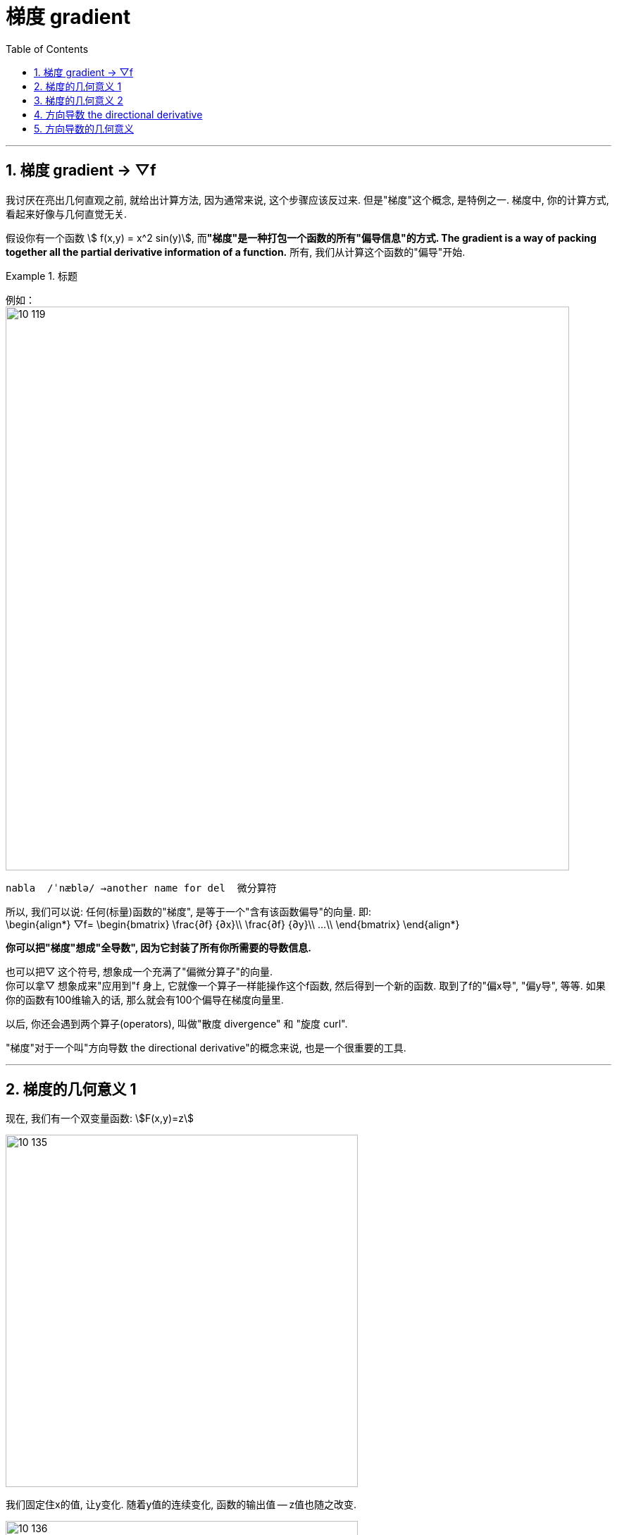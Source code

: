 
= 梯度 gradient
:toc: left
:toclevels: 3
:sectnums:

---

== 梯度 gradient -> ▽f


我讨厌在亮出几何直观之前, 就给出计算方法, 因为通常来说, 这个步骤应该反过来. 但是"梯度"这个概念, 是特例之一. 梯度中, 你的计算方式, 看起来好像与几何直觉无关.

假设你有一个函数 stem:[ f(x,y) = x^2 sin(y)], 而**"梯度"是一种打包一个函数的所有"偏导信息"的方式. The gradient is a way of packing together all the partial derivative information of a function.** 所有, 我们从计算这个函数的"偏导"开始.


.标题
====
例如： +
image:img10/10_119.png[,800]
====


....
nabla  /ˈnæblə/ →another name for del  微分算符
....

所以, 我们可以说: 任何(标量)函数的"梯度", 是等于一个"含有该函数偏导"的向量. 即: +
\begin{align*}
▽f= \begin{bmatrix}
 \frac{∂f} {∂x}\\
 \frac{∂f} {∂y}\\
...\\
\end{bmatrix}
\end{align*}

*你可以把"梯度"想成"全导数", 因为它封装了所有你所需要的导数信息.*

也可以把▽ 这个符号, 想象成一个充满了"偏微分算子"的向量. +
你可以拿▽ 想象成来"应用到"f 身上, 它就像一个算子一样能操作这个f函数, 然后得到一个新的函数. 取到了f的"偏x导", "偏y导", 等等.  如果你的函数有100维输入的话, 那么就会有100个偏导在梯度向量里.

以后, 你还会遇到两个算子(operators), 叫做"散度 divergence" 和 "旋度 curl".

"梯度"对于一个叫"方向导数 the directional derivative"的概念来说, 也是一个很重要的工具.

---

== 梯度的几何意义 1

现在, 我们有一个双变量函数: stem:[F(x,y)=z]

image:img10/10_135.png[,500]

我们固定住x的值, 让y变化. 随着y值的连续变化, 函数的输出值 -- z值也随之改变.

image:img10/10_136.png[,500]

在每个点上, stem:[\frac{"z的变化值"} {"y的变化值"}] 这个比值, 即stem:[\frac{∂z} {∂y}], 就是此线的"斜率".

image:img10/10_137.png[,500]

image:img10/10_138.png[,500]

image:img10/10_139.png[,500]

stem:[\frac{"z的增量"} {"y的增量"}] 这个比值, 我们就称之为"z对于y的偏导数".  +
The chagne in Z divided by the chagne in Y /is what we refer to as the derivative of Z with respect to Y.

image:img10/10_140.png[,500]

图中的每个点, 都有一个 "z对于y 的偏导数" stem:[\frac{∂z} {∂y}]; 也都有一个 "z对于x 的偏导数" stem:[\frac{∂z} {∂x}].

image:img10/10_141.png[,500]

"z对于x 的偏导数" stem:[\frac{∂z} {∂x}], 也就是说, 在这种情况下, y值是固定的, 变动的只有x 和z.

image:img10/10_142.png[,500]

假如我们用一个箭头, 来表示该线的"斜率", *箭头的方向, 就表示斜率的"正负"; 箭头的长度, 表示函数在z方向上斜率的大小(越陡峭, 则箭头长度越长). The length of this arrow /indicate(v.)  by how much Z is increasing  in this direction.*

image:img10/10_143.png[,500]

image:img10/10_145.gif[,500]

每个点, 都有一个箭头, 来表示"z对x 的偏导数" stem:[\frac{∂z} {∂x}]; 也都有一个箭头, 来表示"z对于y 的偏导数" stem:[\frac{∂z} {∂y}].  那么如何把这两个箭头合二为一来表示呢? 就是用"向量的加法", 平行四边形法则, 得到第三个向量箭头.  这个新箭头, 就叫做"梯度". 它总是指向函数(即z值)增长(升高)最大的方向.

image:img10/10_144.png[,500]

image:img10/10_146.gif[,500]


---

== 梯度的几何意义 2

image:img10/10_120.png[,500]

上图的函数, 接受一个二维输入, 输出一个一维的值(加号加在一起, 就变成一个值了). 输出的一维值, 可以理解成 xy平面上的高度 (即z轴值)

image:img10/10_121.png[,650]

本例的梯度函数, 输入(x,y), 输出 stem:[ \[2x, 2y\]^T], 即, 该梯度函数, 将输入值, 拉长成了原来的2倍. 所以它的图像就是:

image:img10/10_122.png[,500]

image:img10/10_123.png[,500]

那么这个"梯度场"和我们的函数图, 有什么关系呢?

"梯度"指向"最快上升的地方". the gradient points int the direction of steepest ascent.

image:img10/10_124.png[,500]

image:img10/10_125.png[,500]

每一个向量, 都告诉你要上山; *每一个向量, 都告诉你沿着哪条路走, 才能最快增加海拔. 这就是"梯度方向"的意义.*

*那么"梯度的长度"呢? 图中, 红色意味着"长的向量", 即这些点对应的是非常非常陡峭的斜坡. 而蓝色的向量附近, 对应的是一些相对平缓的坡度. 知道你到达顶峰时, 坡度甚至变成平的.*  +
*所以, 梯度向量的长度, 实际上告诉了你"上升最快速"的那个地方的"陡峭程度". So the length of the gradient vector /actually tells you the steepness of that direction of steepest ascent.*

image:img10/10_147.png[,500]

image:img10/10_148.gif[,500]


---

== 方向导数 the directional derivative

方向导数, 可以说是"偏导"的一种拓展.

偏导, 它和某些有着"多变量输入"的函数有关, 然后一般是"一个量"的输出, 它当然也能是"矢量(多个量)"的输出.

函数的偏导, 一种理解方式是: 分别看两个空间: 输入空间, 和输出空间. 本例函数的"输入空间"是二维的, "输出空间"是一维的. 即, 我们就想象它, 是从二维的平面空间, 映射到一维的一条实数线上.

**我们取某个点的"偏导", 比如对x取偏导, 你就想象: 在"输入空间"的 x方向上微调一下, 会对"输出空间"导致什么变化? ** stem:[\frac{"输出空间"上的变化} {"输入空间"上的微调变化}], 这个比值, 就是stem:[\frac{∂f} {∂x}]的值.

image:img10/10_126.png[,500]

*同理, 当我们对y取偏导时, 就是考虑"输入空间"中的y方向上的微调, 会对输出空间, 引起什么变化.*

*"方向导数"的意思就是说: "输入空间"中的任意一个向量v, 该向量的微调, 为引起"输出空间"中的什么变化?*

image:img10/10_127.png[,500]

所以, *"方向导数"就是说, 当我们在那个(向量所指向的)方向取一个微调的时候, 会导致输出怎样的改变.*

image:img10/10_128.png[,500]

*"方向导数"的符号, 和梯度一样, 都是一个倒三角 ▽.* 然后"方向向量"写在▽的右下标上. 比如: stem:[▽_{\vec(v)}] , 就代表"v方向上的方向导数".

还有其他几种写法: +
image:img10/10_129.png[,200]

比如我们的"方向向量"是v, 它的分量是stem:[\[a,b\]^T], 则它的导数就是: +
\begin{align*}
▽_{\vec{v}} f = a\frac{∂f} {∂x} +  b\frac{∂f} {∂y}  ← 这个就是"方向导数"的公式
\end{align*}

这个公式的意思是: 在x方向上, 取一个微调a; 然后在y方向上, 取一个微调b.

image:img10/10_130.png[,400]

我们理解"方向导数"的方式, 就是想象: 沿着该向量移动, 沿着向量微调, 即用一个很小的量(系数, 倍数)乘以该向量(向量就被拉伸了), 这个微调会如何影响输出? 并且"输入的变化"与"输出的变化"的比例是多少?

image:img10/10_131.gif[,600]

---

== 方向导数的几何意义

在输入空间中(其实我们将输入和输出空间, 显示在同一个画面中), 沿着向量的方向, 做一个平面, 来切割函数图.

image:img10/10_132.png[,500]

image:img10/10_133.png[,500]

image:img10/10_134.png[,500]




